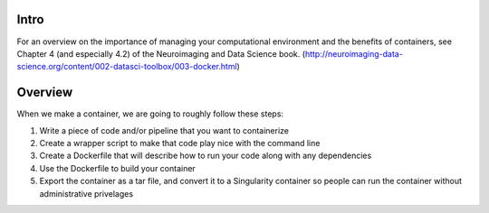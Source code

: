 Intro
-----

For an overview on the importance of managing your computational environment and
the benefits of containers, see Chapter 4 (and especially 4.2) of the Neuroimaging
and Data Science book. (http://neuroimaging-data-science.org/content/002-datasci-toolbox/003-docker.html)

Overview
--------

When we make a container, we are going to roughly follow these steps:

1. Write a piece of code and/or pipeline that you want to containerize
2. Create a wrapper script to make that code play nice with the command line
3. Create a Dockerfile that will describe how to run your code along with any dependencies
4. Use the Dockerfile to build your container
5. Export the container as a tar file, and convert it to a Singularity container so
   people can run the container without administrative privelages

